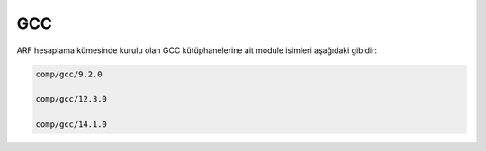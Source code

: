 .. _gcc:

=====
GCC
=====

ARF hesaplama kümesinde kurulu olan GCC kütüphanelerine ait module isimleri aşağıdaki gibidir:

.. code-block::

    comp/gcc/9.2.0
    
    comp/gcc/12.3.0
    
    comp/gcc/14.1.0
    